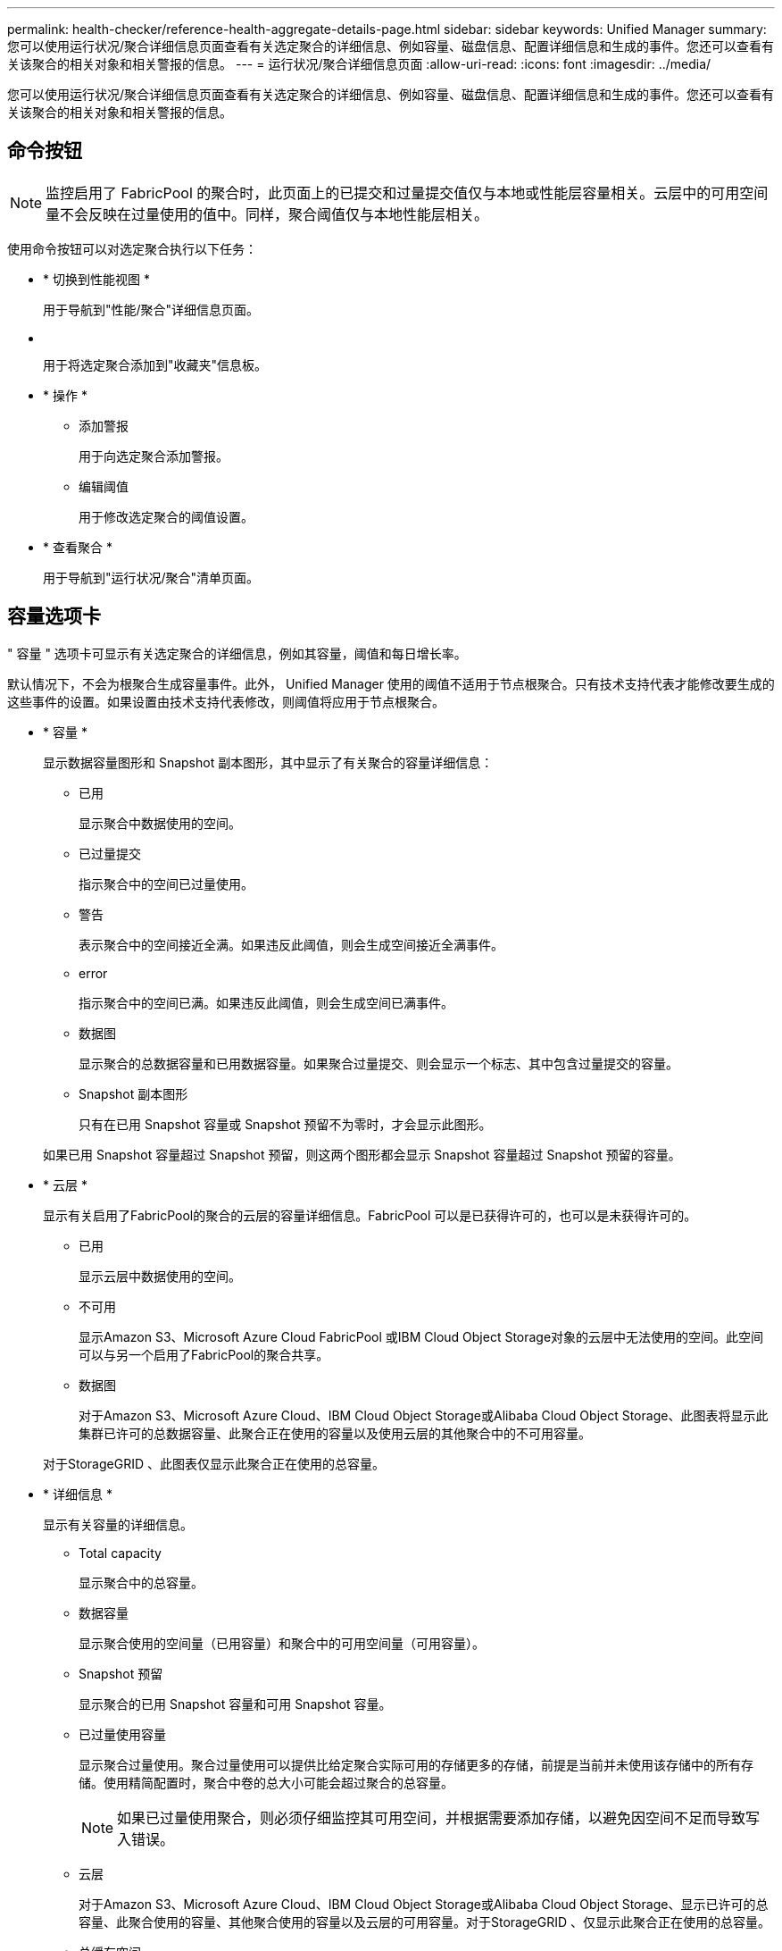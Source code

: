 ---
permalink: health-checker/reference-health-aggregate-details-page.html 
sidebar: sidebar 
keywords: Unified Manager 
summary: 您可以使用运行状况/聚合详细信息页面查看有关选定聚合的详细信息、例如容量、磁盘信息、配置详细信息和生成的事件。您还可以查看有关该聚合的相关对象和相关警报的信息。 
---
= 运行状况/聚合详细信息页面
:allow-uri-read: 
:icons: font
:imagesdir: ../media/


[role="lead"]
您可以使用运行状况/聚合详细信息页面查看有关选定聚合的详细信息、例如容量、磁盘信息、配置详细信息和生成的事件。您还可以查看有关该聚合的相关对象和相关警报的信息。



== 命令按钮

[NOTE]
====
监控启用了 FabricPool 的聚合时，此页面上的已提交和过量提交值仅与本地或性能层容量相关。云层中的可用空间量不会反映在过量使用的值中。同样，聚合阈值仅与本地性能层相关。

====
使用命令按钮可以对选定聚合执行以下任务：

* * 切换到性能视图 *
+
用于导航到"性能/聚合"详细信息页面。

* *image:../media/favorite-icon.gif[""]*
+
用于将选定聚合添加到"收藏夹"信息板。

* * 操作 *
+
** 添加警报
+
用于向选定聚合添加警报。

** 编辑阈值
+
用于修改选定聚合的阈值设置。



* * 查看聚合 *
+
用于导航到"运行状况/聚合"清单页面。





== 容量选项卡

" 容量 " 选项卡可显示有关选定聚合的详细信息，例如其容量，阈值和每日增长率。

默认情况下，不会为根聚合生成容量事件。此外， Unified Manager 使用的阈值不适用于节点根聚合。只有技术支持代表才能修改要生成的这些事件的设置。如果设置由技术支持代表修改，则阈值将应用于节点根聚合。

* * 容量 *
+
显示数据容量图形和 Snapshot 副本图形，其中显示了有关聚合的容量详细信息：

+
** 已用
+
显示聚合中数据使用的空间。

** 已过量提交
+
指示聚合中的空间已过量使用。

** 警告
+
表示聚合中的空间接近全满。如果违反此阈值，则会生成空间接近全满事件。

** error
+
指示聚合中的空间已满。如果违反此阈值，则会生成空间已满事件。

** 数据图
+
显示聚合的总数据容量和已用数据容量。如果聚合过量提交、则会显示一个标志、其中包含过量提交的容量。

** Snapshot 副本图形
+
只有在已用 Snapshot 容量或 Snapshot 预留不为零时，才会显示此图形。



+
如果已用 Snapshot 容量超过 Snapshot 预留，则这两个图形都会显示 Snapshot 容量超过 Snapshot 预留的容量。

* * 云层 *
+
显示有关启用了FabricPool的聚合的云层的容量详细信息。FabricPool 可以是已获得许可的，也可以是未获得许可的。

+
** 已用
+
显示云层中数据使用的空间。

** 不可用
+
显示Amazon S3、Microsoft Azure Cloud FabricPool 或IBM Cloud Object Storage对象的云层中无法使用的空间。此空间可以与另一个启用了FabricPool的聚合共享。

** 数据图
+
对于Amazon S3、Microsoft Azure Cloud、IBM Cloud Object Storage或Alibaba Cloud Object Storage、此图表将显示此集群已许可的总数据容量、此聚合正在使用的容量以及使用云层的其他聚合中的不可用容量。

+
对于StorageGRID 、此图表仅显示此聚合正在使用的总容量。



* * 详细信息 *
+
显示有关容量的详细信息。

+
** Total capacity
+
显示聚合中的总容量。

** 数据容量
+
显示聚合使用的空间量（已用容量）和聚合中的可用空间量（可用容量）。

** Snapshot 预留
+
显示聚合的已用 Snapshot 容量和可用 Snapshot 容量。

** 已过量使用容量
+
显示聚合过量使用。聚合过量使用可以提供比给定聚合实际可用的存储更多的存储，前提是当前并未使用该存储中的所有存储。使用精简配置时，聚合中卷的总大小可能会超过聚合的总容量。

+
[NOTE]
====
如果已过量使用聚合，则必须仔细监控其可用空间，并根据需要添加存储，以避免因空间不足而导致写入错误。

====
** 云层
+
对于Amazon S3、Microsoft Azure Cloud、IBM Cloud Object Storage或Alibaba Cloud Object Storage、显示已许可的总容量、此聚合使用的容量、其他聚合使用的容量以及云层的可用容量。对于StorageGRID 、仅显示此聚合正在使用的总容量。

** 总缓存空间
+
显示添加到 Flash Pool 聚合的固态驱动器（ SSD ）或分配单元的总空间。如果已为聚合启用 Flash Pool ，但尚未添加任何 SSD ，则缓存空间将显示为 0 KB 。

+
[NOTE]
====
如果为聚合禁用了 Flash Pool ，则此字段将处于隐藏状态。

====
** 聚合阈值
+
显示以下聚合容量阈值：

+
*** 接近全满阈值
+
指定聚合接近全满时的百分比。

*** 全满阈值
+
指定聚合已满时的百分比。

*** 接近过量提交阈值
+
指定聚合接近过量使用时的百分比。

*** 过量提交阈值
+
指定过量使用聚合时的百分比。



** 其他详细信息：每日增长率
+
如果最后两个样本之间的更改率持续 24 小时，则显示聚合中使用的磁盘空间。

+
例如，如果聚合在下午 2 点使用 10 GB 磁盘空间，在下午 6 点使用 12 GB 磁盘空间，则此聚合的每日增长率（ GB ）为 2 GB 。

** 卷移动
+
显示当前正在进行的卷移动操作的数量：

+
*** 卷出
+
显示要从聚合中移出的卷的数量和容量。

+
您可以单击此链接以查看更多详细信息，例如卷名称，卷要移动到的聚合，卷移动操作的状态以及估计结束时间。

*** 卷
+
显示要移入聚合的卷的数量和剩余容量。

+
您可以单击此链接查看更多详细信息，例如卷名称，从中移动卷的聚合，卷移动操作的状态以及估计结束时间。

*** 卷移动后的估计已用容量
+
显示卷移动操作完成后聚合中的估计已用空间量（以百分比以及 KB ， MB ， GB 等为单位）。





* * 容量概述 - 卷 *
+
显示提供聚合中所含卷容量信息的图形。此时将显示卷使用的空间量（已用容量）和卷中的可用空间量（可用容量）。为精简配置卷生成 " 精简配置卷空间存在风险 " 事件时，将显示卷已用空间量（已用容量）以及卷中可用但由于聚合容量问题而无法使用的空间量（不可用容量）。

+
您可以从下拉列表中选择要查看的图形。您可以对图形中显示的数据进行排序，以显示已用大小，已配置大小，可用容量，最快的每日增长率和最慢的增长率等详细信息。您可以根据聚合中包含卷的 Storage Virtual Machine （ SVM ）筛选数据。您还可以查看精简配置卷的详细信息。您可以通过将光标置于感兴趣区域上方来查看图中特定点的详细信息。默认情况下，此图显示聚合中筛选的前 30 个卷。





== 磁盘信息选项卡

显示有关选定聚合中磁盘的详细信息，包括 RAID 类型和大小以及聚合中使用的磁盘类型。此选项卡还会以图形方式显示 RAID 组以及使用的磁盘类型（例如 SAS ， ATA ， FCAL ， SSD 或 VMDISK ）。您可以通过将光标置于奇偶校验磁盘和数据磁盘上方来查看更多信息，例如磁盘的托架，磁盘架和旋转速度。

* * 数据 *
+
以图形方式显示有关专用数据磁盘，共享数据磁盘或这两者的详细信息。如果数据磁盘包含共享磁盘，则会显示共享磁盘的图形详细信息。如果数据磁盘包含专用磁盘和共享磁盘，则会显示专用数据磁盘和共享数据磁盘的图形详细信息。

+
** * RAID 详细信息 *
+
仅显示专用磁盘的 RAID 详细信息。

+
*** Type
+
显示 RAID 类型（ RAID0 ， RAID4 ， RAID-DP 或 RAID-TEC ）。

*** 组大小
+
显示 RAID 组中允许的最大磁盘数。

*** 组
+
显示聚合中的 RAID 组数量。



** * 已用磁盘 *
+
*** 有效类型
+
显示数据磁盘的类型（例如 ATA ， SATA ， FCAL ， SSD ， 或 VMDISK ）。

*** 数据磁盘
+
显示分配给聚合的数据磁盘的数量和容量。如果聚合仅包含共享磁盘，则不会显示数据磁盘详细信息。

*** 奇偶校验磁盘
+
显示分配给聚合的奇偶校验磁盘的数量和容量。如果聚合仅包含共享磁盘，则不会显示奇偶校验磁盘详细信息。

*** 共享磁盘
+
显示分配给聚合的共享数据磁盘的数量和容量。只有当聚合包含共享磁盘时，才会显示共享磁盘详细信息。



** * 备用磁盘 *
+
显示可供选定聚合中的节点使用的备用数据磁盘的磁盘有效类型，数量和容量。

+
[NOTE]
====
当聚合故障转移到配对节点时， Unified Manager 不会显示与该聚合兼容的所有备用磁盘。

====


* * SSD 缓存 *
+
提供有关专用缓存 SSD 磁盘和共享缓存 SSD 磁盘的详细信息。

+
此时将显示专用缓存 SSD 磁盘的以下详细信息：

+
** * RAID 详细信息 *
+
*** Type
+
显示 RAID 类型（ RAID0 ， RAID4 ， RAID-DP 或 RAID-TEC ）。

*** 组大小
+
显示 RAID 组中允许的最大磁盘数。

*** 组
+
显示聚合中的 RAID 组数量。



** * 已用磁盘 *
+
*** 有效类型
+
指示聚合中用于缓存的磁盘类型为 SSD 。

*** 数据磁盘
+
显示分配给聚合以进行缓存的数据磁盘的数量和容量。

*** 奇偶校验磁盘
+
显示分配给聚合以进行缓存的奇偶校验磁盘的数量和容量。



** * 备用磁盘 *
+
显示可供选定聚合中节点用于缓存的备用磁盘的磁盘有效类型，数量和容量。

+
[NOTE]
====
当聚合故障转移到配对节点时， Unified Manager 不会显示与该聚合兼容的所有备用磁盘。

====


+
提供共享缓存的以下详细信息：

+
** * 存储池 *
+
显示存储池的名称。您可以将指针移动到存储池名称上方以查看以下详细信息：

+
*** Status
+
显示存储池的状态，可以是运行状况良好或运行状况不正常。

*** 总分配量
+
显示存储池中的总分配单元和大小。

*** 分配单元大小
+
显示存储池中可分配给聚合的最小空间量。

*** Disks
+
显示用于创建存储池的磁盘数。如果存储池列中的磁盘数与该存储池的磁盘信息选项卡中显示的磁盘数不匹配，则表示一个或多个磁盘已损坏，并且存储池运行状况不正常。

*** 已用分配
+
显示聚合使用的分配单元的数量和大小。您可以单击聚合名称以查看聚合详细信息。

*** 可用分配
+
显示可用于节点的分配单元的数量和大小。您可以单击节点名称以查看聚合详细信息。



** * 已分配缓存 *
+
显示聚合使用的分配单元的大小。

** * 分配单元 *
+
显示聚合使用的分配单元数。

** * 磁盘 *
+
显示存储池中包含的磁盘数。

** * 详细信息 *
+
*** 存储池
+
显示存储池的数量。

*** 总大小
+
显示存储池的总大小。





* * 云层 *
+
如果已配置启用了FabricPool的聚合、则显示云层的名称、并显示Amazon S3、Microsoft Azure Cloud、IBM Cloud Object Storage或Alibaba Cloud Object Storage对象的总许可容量。





== 配置选项卡

配置选项卡可显示有关选定聚合的详细信息，例如集群节点，块类型， RAID 类型， RAID 大小和 RAID 组计数：

* * 概述 *
+
** Node
+
显示包含选定聚合的节点的名称。

** 块类型
+
显示聚合的块格式： 32 位或 64 位。

** RAID 类型
+
显示 RAID 类型（ RAID0 ， RAID4 ， RAID-DP ， RAID-TEC 或混合 RAID ）。

** RAID 大小
+
显示 RAID 组的大小。

** RAID 组
+
显示聚合中的 RAID 组数量。

** Snaplock type
+
显示聚合的 SnapLock 类型。



* * 云层 *
+
如果这是启用了FabricPool的聚合、则会显示对象存储的详细信息。某些字段因存储提供程序而异：

+
** Name
+
显示由ONTAP 创建的对象存储的名称。

** 对象存储提供程序
+
显示存储提供程序的名称、例如StorageGRID 、Amazon S3、IBM云对象存储、Microsoft Azure Cloud或Alibaba云对象存储。

** 对象存储名称(FQDN)或服务器名称
+
显示对象存储的FQDN。

** 访问密钥或帐户
+
显示对象存储的访问密钥或帐户。

** 存储分段名称或容器名称
+
显示对象存储的分段或容器名称。

** SSL
+
显示是否为对象存储启用SSL加密。







== 历史记录区域

历史记录区域显示的图形提供了有关选定聚合容量的信息。此外，您还可以单击 * 导出 * 按钮为正在查看的图表创建 CSV 格式的报告。

您可以从历史记录窗格顶部的下拉列表中选择一种图形类型。您还可以选择 1 周， 1 个月或 1 年来查看特定时间段的详细信息。历史记录图可以帮助您确定趋势：例如，如果聚合使用量持续违反接近全满阈值，您可以采取相应的措施。

历史记录图显示以下信息：

* * 已用聚合容量（ % ） *
+
在纵轴（ y ）上以折线图的形式显示聚合中的已用容量以及基于使用情况历史记录使用聚合容量的趋势（以百分比表示）。时间段显示在水平（ x ）轴上。您可以选择一周，一个月或一年的时间段。您可以通过将光标置于特定区域上方来查看图中特定点的详细信息。您可以通过单击相应的图例来隐藏或显示折线图。例如，单击 " 已用容量 " 图例时， " 已用容量 " 图形线将处于隐藏状态。

* * 已用聚合容量与总容量 *
+
以折线图的形式，根据使用情况历史记录显示聚合容量的使用趋势，以及已用容量和总容量，以字节，千字节，兆字节为单位， 在垂直（ y ）轴上，依此类推。时间段显示在水平（ x ）轴上。您可以选择一周，一个月或一年的时间段。您可以通过将光标置于特定区域上方来查看图中特定点的详细信息。您可以通过单击相应的图例来隐藏或显示折线图。例如，单击 " 已用趋势容量 " 图例时， " 已用趋势容量 " 图形线将处于隐藏状态。

* * 已用聚合容量（ % ）与已提交容量（ % ） *
+
在纵轴（ y ）上以折线图的形式显示基于使用情况历史记录使用聚合容量的趋势，以及已提交空间。时间段显示在水平（ x ）轴上。您可以选择一周，一个月或一年的时间段。您可以通过将光标置于特定区域上方来查看图中特定点的详细信息。您可以通过单击相应的图例来隐藏或显示折线图。例如，单击 " 已提交空间 " 图例时， " 已提交空间 " 图形线将处于隐藏状态。





== 事件列表

事件列表显示有关新事件和已确认事件的详细信息：

* * 严重性 *
+
显示事件的严重性。

* * 事件 *
+
显示事件名称。

* * 触发时间 *
+
显示自事件生成以来经过的时间。如果经过的时间超过一周，则会显示生成事件的时间戳。





== 相关设备窗格

" 相关设备 " 窗格可用于查看与聚合相关的集群节点，卷和磁盘：

* *节点*
+
显示包含聚合的节点的容量和运行状况。Capacity 表示总可用容量超过可用容量。

* 节点中的 * 聚合 *
+
显示包含选定聚合的集群节点中所有聚合的数量和容量。此外，还会根据最高严重性级别显示聚合的运行状况。例如，如果集群节点包含十个聚合，其中五个聚合显示 " 警告 " 状态，其余五个聚合显示 " 严重 " 状态，则显示的状态为 " 严重 " 。

* * 卷 *
+
显示聚合中 FlexVol 卷和 FlexGroup 卷的数量和容量；此数量不包括 FlexGroup 成分卷。此外，还会根据最高严重性级别显示卷的运行状况。

* * 资源池 *
+
显示与聚合相关的资源池。

* * 磁盘 *
+
显示选定聚合中的磁盘数。





== 相关警报窗格

" 相关警报 " 窗格可用于查看为选定聚合创建的警报列表。您也可以通过单击添加警报链接来添加警报，或者通过单击警报名称来编辑现有警报。
